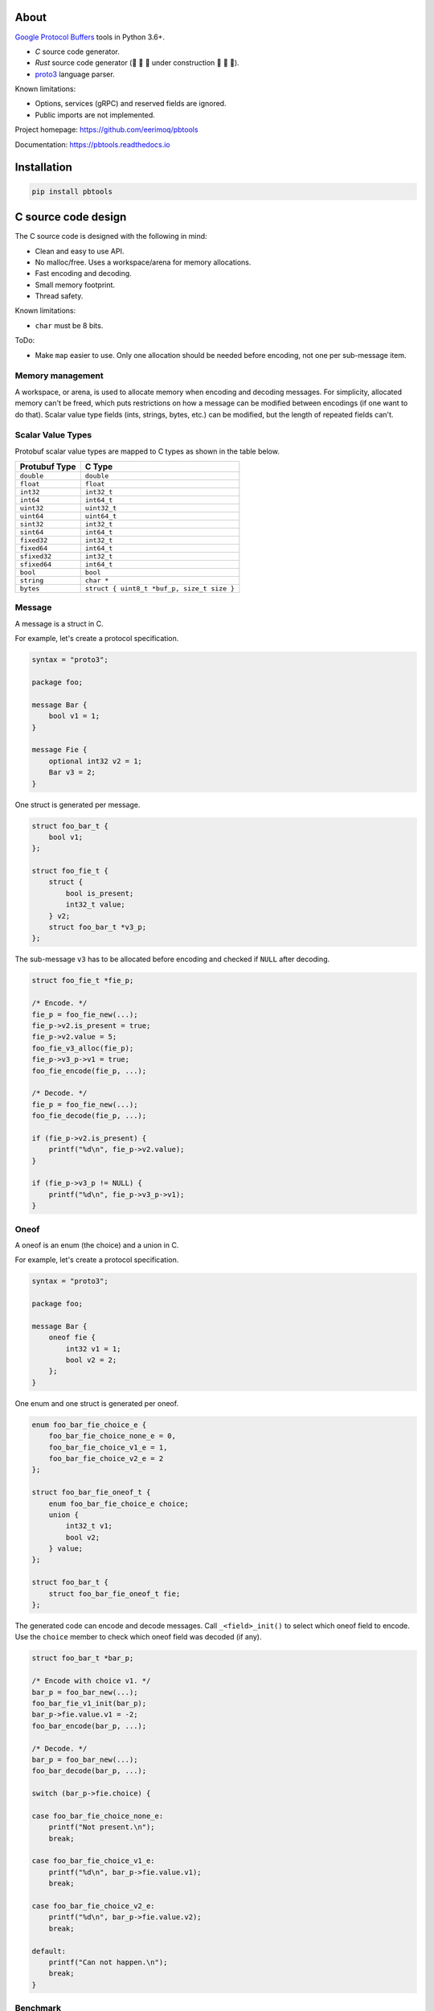 |buildstatus|_
|appveyor|_
|coverage|_
|codecov|_
|nala|_

About
=====

`Google Protocol Buffers`_ tools in Python 3.6+.

- `C` source code generator.

- `Rust` source code generator (🚧 🚧 🚧 under construction 🚧 🚧 🚧).

- `proto3`_ language parser.

Known limitations:

- Options, services (gRPC) and reserved fields are ignored.

- Public imports are not implemented.

Project homepage: https://github.com/eerimoq/pbtools

Documentation: https://pbtools.readthedocs.io

Installation
============

.. code-block:: python

   pip install pbtools

C source code design
====================

The C source code is designed with the following in mind:

- Clean and easy to use API.

- No malloc/free. Uses a workspace/arena for memory allocations.

- Fast encoding and decoding.

- Small memory footprint.

- Thread safety.

Known limitations:

- ``char`` must be 8 bits.

ToDo:

- Make ``map`` easier to use. Only one allocation should be needed
  before encoding, not one per sub-message item.

Memory management
-----------------

A workspace, or arena, is used to allocate memory when encoding and
decoding messages. For simplicity, allocated memory can't be freed,
which puts restrictions on how a message can be modified between
encodings (if one want to do that). Scalar value type fields (ints,
strings, bytes, etc.) can be modified, but the length of repeated
fields can't.

Scalar Value Types
------------------

Protobuf scalar value types are mapped to C types as shown in the
table below.

+---------------+--------------------------------------------+
| Protubuf Type | C Type                                     |
+===============+============================================+
| ``double``    | ``double``                                 |
+---------------+--------------------------------------------+
| ``float``     | ``float``                                  |
+---------------+--------------------------------------------+
| ``int32``     | ``int32_t``                                |
+---------------+--------------------------------------------+
| ``int64``     | ``int64_t``                                |
+---------------+--------------------------------------------+
| ``uint32``    | ``uint32_t``                               |
+---------------+--------------------------------------------+
| ``uint64``    | ``uint64_t``                               |
+---------------+--------------------------------------------+
| ``sint32``    | ``int32_t``                                |
+---------------+--------------------------------------------+
| ``sint64``    | ``int64_t``                                |
+---------------+--------------------------------------------+
| ``fixed32``   | ``int32_t``                                |
+---------------+--------------------------------------------+
| ``fixed64``   | ``int64_t``                                |
+---------------+--------------------------------------------+
| ``sfixed32``  | ``int32_t``                                |
+---------------+--------------------------------------------+
| ``sfixed64``  | ``int64_t``                                |
+---------------+--------------------------------------------+
| ``bool``      | ``bool``                                   |
+---------------+--------------------------------------------+
| ``string``    | ``char *``                                 |
+---------------+--------------------------------------------+
| ``bytes``     | ``struct { uint8_t *buf_p, size_t size }`` |
+---------------+--------------------------------------------+

Message
-------

A message is a struct in C.

For example, let's create a protocol specification.

.. code-block:: proto

   syntax = "proto3";

   package foo;

   message Bar {
       bool v1 = 1;
   }

   message Fie {
       optional int32 v2 = 1;
       Bar v3 = 2;
   }

One struct is generated per message.

.. code-block:: c

   struct foo_bar_t {
       bool v1;
   };

   struct foo_fie_t {
       struct {
           bool is_present;
           int32_t value;
       } v2;
       struct foo_bar_t *v3_p;
   };

The sub-message ``v3`` has to be allocated before encoding and checked
if ``NULL`` after decoding.

.. code-block:: c

   struct foo_fie_t *fie_p;

   /* Encode. */
   fie_p = foo_fie_new(...);
   fie_p->v2.is_present = true;
   fie_p->v2.value = 5;
   foo_fie_v3_alloc(fie_p);
   fie_p->v3_p->v1 = true;
   foo_fie_encode(fie_p, ...);

   /* Decode. */
   fie_p = foo_fie_new(...);
   foo_fie_decode(fie_p, ...);

   if (fie_p->v2.is_present) {
       printf("%d\n", fie_p->v2.value);
   }

   if (fie_p->v3_p != NULL) {
       printf("%d\n", fie_p->v3_p->v1);
   }

Oneof
-----

A oneof is an enum (the choice) and a union in C.

For example, let's create a protocol specification.

.. code-block:: proto

   syntax = "proto3";

   package foo;

   message Bar {
       oneof fie {
           int32 v1 = 1;
           bool v2 = 2;
       };
   }

One enum and one struct is generated per oneof.

.. code-block:: c

   enum foo_bar_fie_choice_e {
       foo_bar_fie_choice_none_e = 0,
       foo_bar_fie_choice_v1_e = 1,
       foo_bar_fie_choice_v2_e = 2
   };

   struct foo_bar_fie_oneof_t {
       enum foo_bar_fie_choice_e choice;
       union {
           int32_t v1;
           bool v2;
       } value;
   };

   struct foo_bar_t {
       struct foo_bar_fie_oneof_t fie;
   };

The generated code can encode and decode messages. Call
``_<field>_init()`` to select which oneof field to encode. Use the
``choice`` member to check which oneof field was decoded (if any).

.. code-block:: c

   struct foo_bar_t *bar_p;

   /* Encode with choice v1. */
   bar_p = foo_bar_new(...);
   foo_bar_fie_v1_init(bar_p);
   bar_p->fie.value.v1 = -2;
   foo_bar_encode(bar_p, ...);

   /* Decode. */
   bar_p = foo_bar_new(...);
   foo_bar_decode(bar_p, ...);

   switch (bar_p->fie.choice) {

   case foo_bar_fie_choice_none_e:
       printf("Not present.\n");
       break;

   case foo_bar_fie_choice_v1_e:
       printf("%d\n", bar_p->fie.value.v1);
       break;

   case foo_bar_fie_choice_v2_e:
       printf("%d\n", bar_p->fie.value.v2);
       break;

   default:
       printf("Can not happen.\n");
       break;
   }

Benchmark
---------

See `benchmark`_ for a benchmark of a few C/C++ protobuf libraries.

Rust source code design
=======================

🚧 🚧 🚧 🚧 🚧 **Under construction - DO NOT USE** 🚧 🚧 🚧 🚧 🚧

The Rust source code is designed with the following in mind:

- Clean and easy to use API.

- Fast encoding and decoding.

🚧 🚧 🚧 🚧 🚧 **Under construction - DO NOT USE** 🚧 🚧 🚧 🚧 🚧

Scalar Value Types
------------------

Protobuf scalar value types are mapped to Rust types as shown in the
table below.

+---------------+--------------------------------------------+
| Protubuf Type | Rust Type                                  |
+===============+============================================+
| ``double``    | ``f64``                                    |
+---------------+--------------------------------------------+
| ``float``     | ``f32``                                    |
+---------------+--------------------------------------------+
| ``int32``     | ``i32``                                    |
+---------------+--------------------------------------------+
| ``int64``     | ``i64``                                    |
+---------------+--------------------------------------------+
| ``uint32``    | ``u32``                                    |
+---------------+--------------------------------------------+
| ``uint64``    | ``u64``                                    |
+---------------+--------------------------------------------+
| ``sint32``    | ``i32``                                    |
+---------------+--------------------------------------------+
| ``sint64``    | ``i64``                                    |
+---------------+--------------------------------------------+
| ``fixed32``   | ``i32``                                    |
+---------------+--------------------------------------------+
| ``fixed64``   | ``i64``                                    |
+---------------+--------------------------------------------+
| ``sfixed32``  | ``i32``                                    |
+---------------+--------------------------------------------+
| ``sfixed64``  | ``i64``                                    |
+---------------+--------------------------------------------+
| ``bool``      | ``bool``                                   |
+---------------+--------------------------------------------+
| ``string``    | ``String``                                 |
+---------------+--------------------------------------------+
| ``bytes``     | ``Vec<u8>``                                |
+---------------+--------------------------------------------+

Message
-------

A message is a struct in Rust.

For example, let's create a protocol specification.

.. code-block:: proto

   syntax = "proto3";

   package foo;

   message Bar {
       bool v1 = 1;
   }

   message Fie {
       optional int32 v2 = 1;
       Bar v3 = 2;
   }

One struct is generated per message.

.. code-block:: rust

   pub struct Bar {
       pub v1: bool
   };

   pub struct Fie {
       pub v2: Option<i32>,
       pub v3: Option<Box<Bar>>;
   };

.. code-block:: rust

   // Encode.
   let fie = Fie {
       v2: Some(5),
       v3: Some(Bar {
           v1: true
       })
   };

   let encoded = fie.encode();

   // Decode.
   fie = Default::default();
   fie.decode(encoded);

   if let Some(v2) = fie.v2 {
        println!("v2: {}", v2);
   }

   if let Some(v3) = fie.v3 {
        println!("v3.v1: {}", v3.v1);
   }

Oneof
-----

A oneof is an enum in Rust.

For example, let's create a protocol specification.

.. code-block:: proto

   syntax = "proto3";

   package foo;

   message Bar {
       oneof fie {
           int32 v1 = 1;
           bool v2 = 2;
       };
   }

One enum is generated per oneof.

.. code-block:: rust

   mod bar {
       pub enum Fie {
           v1(i32),
           v2(bool)
       }
   }

   pub struct Bar {
       fie: Option<bar::Fie>;
   }

The generated code can encode and decode messages.

.. code-block:: rust

   // Encode with choice v1.
   let mut bar: Bar {
       fie: Some(bar::Fie::v1(-2))
   };

   let encoded = bar.encode();

   // Decode.
   bar = Default::default();
   bar.decode(encoded);

   if let Some(fie) = bar.fie {
       match fie {
           bar::Fie::v1(v1) => println!("v1: {}", v1),
           bar::Fie::v2(v2) => println!("v2: {}", v2)
      }
   }

Example usage
=============

C source code
-------------

In this example we use the simple proto-file `hello_world.proto`_.

.. code-block:: proto

   syntax = "proto3";

   package hello_world;

   message Foo {
       int32 bar = 1;
   }

Generate C source code from the proto-file.

.. code-block:: text

   $ pbtools generate_c_source examples/hello_world/hello_world.proto

See `hello_world.h`_ and `hello_world.c`_ for the contents of the
generated files.

We'll use the generated types and functions below.

.. code-block:: c

   struct hello_world_foo_t {
      struct pbtools_message_base_t base;
      int32_t bar;
   };

   struct hello_world_foo_t *hello_world_foo_new(
       void *workspace_p,
       size_t size);

   int hello_world_foo_encode(
       struct hello_world_foo_t *self_p,
       void *encoded_p,
       size_t size);

   int hello_world_foo_decode(
       struct hello_world_foo_t *self_p,
       const uint8_t *encoded_p,
       size_t size);

Encode and decode the Foo-message in `main.c`_.

.. code-block:: c

   #include <stdio.h>
   #include "hello_world.h"

   int main(int argc, const char *argv[])
   {
       int size;
       uint8_t workspace[64];
       uint8_t encoded[16];
       struct hello_world_foo_t *foo_p;

       /* Encode. */
       foo_p = hello_world_foo_new(&workspace[0], sizeof(workspace));

       if (foo_p == NULL) {
           return (1);
       }

       foo_p->bar = 78;
       size = hello_world_foo_encode(foo_p, &encoded[0], sizeof(encoded));

       if (size < 0) {
           return (2);
       }

       printf("Successfully encoded Foo into %d bytes.\n", size);

       /* Decode. */
       foo_p = hello_world_foo_new(&workspace[0], sizeof(workspace));

       if (foo_p == NULL) {
           return (3);
       }

       size = hello_world_foo_decode(foo_p, &encoded[0], size);

       if (size < 0) {
           return (4);
       }

       printf("Successfully decoded %d bytes into Foo.\n", size);
       printf("Foo.bar: %d\n", foo_p->bar);

       return (0);
   }

Build and run the program.

.. code-block:: text

   $ gcc -I lib/include main.c hello_world.c lib/src/pbtools.c -o main
   $ ./main
   Successfully encoded Foo into 2 bytes.
   Successfully decoded 2 bytes into Foo.
   Foo.bar: 78

See `examples/hello_world`_ for all files used in this example.

Command line tool
-----------------

The generate C source subcommand
^^^^^^^^^^^^^^^^^^^^^^^^^^^^^^^^

Below is an example of how to generate C source code from a
proto-file.

.. code-block:: text

   $ pbtools generate_c_source examples/address_book/address_book.proto

See `address_book.h`_ and `address_book.c`_ for the contents of the
generated files.

.. |buildstatus| image:: https://travis-ci.org/eerimoq/pbtools.svg?branch=master
.. _buildstatus: https://travis-ci.org/eerimoq/pbtools

.. |appveyor| image:: https://ci.appveyor.com/api/projects/status/github/eerimoq/pbtools?svg=true
.. _appveyor: https://ci.appveyor.com/project/eerimoq/pbtools/branch/master

.. |coverage| image:: https://coveralls.io/repos/github/eerimoq/pbtools/badge.svg?branch=master
.. _coverage: https://coveralls.io/github/eerimoq/pbtools

.. |codecov| image:: https://codecov.io/gh/eerimoq/pbtools/branch/master/graph/badge.svg
.. _codecov: https://codecov.io/gh/eerimoq/pbtools

.. |nala| image:: https://img.shields.io/badge/nala-test-blue.svg
.. _nala: https://github.com/eerimoq/nala

.. _Google Protocol Buffers: https://developers.google.com/protocol-buffers

.. _proto3: https://developers.google.com/protocol-buffers/docs/proto3

.. _address_book.h: https://github.com/eerimoq/pbtools/blob/master/examples/address_book/generated/address_book.h

.. _address_book.c: https://github.com/eerimoq/pbtools/blob/master/examples/address_book/generated/address_book.c

.. _hello_world.proto: https://github.com/eerimoq/pbtools/blob/master/examples/hello_world/hello_world.proto

.. _hello_world.h: https://github.com/eerimoq/pbtools/blob/master/examples/hello_world/generated/hello_world.h

.. _hello_world.c: https://github.com/eerimoq/pbtools/blob/master/examples/hello_world/generated/hello_world.c

.. _main.c: https://github.com/eerimoq/pbtools/blob/master/examples/hello_world/main.c

.. _examples/hello_world: https://github.com/eerimoq/pbtools/blob/master/examples/hello_world

.. _benchmark: https://github.com/eerimoq/pbtools/blob/master/benchmark
